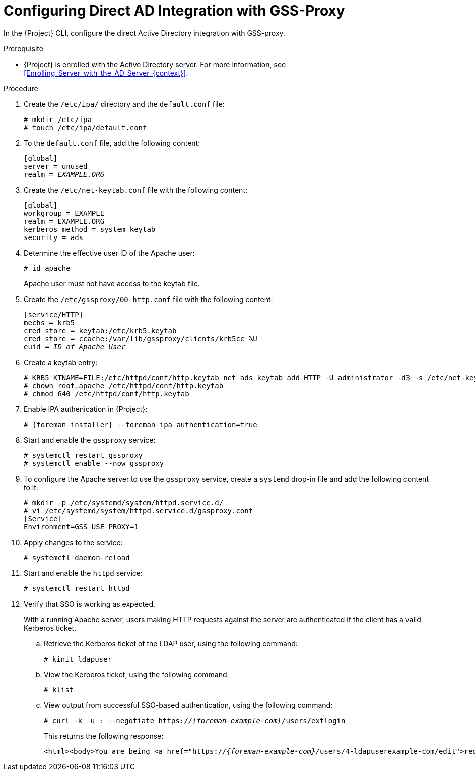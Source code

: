 [id="Configuring_Direct_AD_Integration_with_GSS_Proxy_{context}"]
= Configuring Direct AD Integration with GSS-Proxy

In the {Project} CLI, configure the direct Active Directory integration with GSS-proxy.

.Prerequisite
* {Project} is enrolled with the Active Directory server.
For more information, see xref:Enrolling_Server_with_the_AD_Server_{context}[].

.Procedure
. Create the `/etc/ipa/` directory and the `default.conf` file:
+
[options="nowrap", subs="+quotes,verbatim,attributes"]
----
# mkdir /etc/ipa
# touch /etc/ipa/default.conf
----
. To the `default.conf` file, add the following content:
+
[options="nowrap", subs="+quotes,verbatim,attributes"]
----
[global]
server = unused
realm = _EXAMPLE.ORG_
----
. Create the `/etc/net-keytab.conf` file with the following content:
+
[options="nowrap", subs="+quotes,verbatim,attributes"]
----
[global]
workgroup = EXAMPLE
realm = EXAMPLE.ORG
kerberos method = system keytab
security = ads
----
. Determine the effective user ID of the Apache user:
+
[options="nowrap", subs="+quotes,verbatim,attributes"]
----
# id apache
----
+
Apache user must not have access to the keytab file.
. Create the `/etc/gssproxy/00-http.conf` file with the following content:
+
[options="nowrap", subs="+quotes,verbatim,attributes"]
----
[service/HTTP]
mechs = krb5
cred_store = keytab:/etc/krb5.keytab
cred_store = ccache:/var/lib/gssproxy/clients/krb5cc_%U
euid = __ID_of_Apache_User__
----
. Create a keytab entry:
+
[options="nowrap", subs="+quotes,verbatim,attributes"]
----
# KRB5_KTNAME=FILE:/etc/httpd/conf/http.keytab net ads keytab add HTTP -U administrator -d3 -s /etc/net-keytab.conf
# chown root.apache /etc/httpd/conf/http.keytab
# chmod 640 /etc/httpd/conf/http.keytab
----
. Enable IPA authenication in {Project}:
+
[options="nowrap", subs="+quotes,verbatim,attributes"]
----
# {foreman-installer} --foreman-ipa-authentication=true
----
. Start and enable the `gssproxy` service:
+
[options="nowrap", subs="+quotes,verbatim,attributes"]
----
# systemctl restart gssproxy
# systemctl enable --now gssproxy
----
. To configure the Apache server to use the `gssproxy` service, create a `systemd` drop-in file and add the following content to it:
+
[options="nowrap", subs="+quotes,verbatim,attributes"]
----
# mkdir -p /etc/systemd/system/httpd.service.d/
# vi /etc/systemd/system/httpd.service.d/gssproxy.conf
[Service]
Environment=GSS_USE_PROXY=1
----
. Apply changes to the service:
+
[options="nowrap", subs="+quotes,verbatim,attributes"]
----
# systemctl daemon-reload
----
. Start and enable the `httpd` service:
+
[options="nowrap", subs="+quotes,verbatim,attributes"]
----
# systemctl restart httpd
----
. Verify that SSO is working as expected.
+
With a running Apache server, users making HTTP requests against the server are authenticated if the client has a valid Kerberos ticket.

.. Retrieve the Kerberos ticket of the LDAP user, using the following command:
+
[options="nowrap", subs="+quotes,verbatim,attributes"]
----
# kinit ldapuser
----
.. View the Kerberos ticket, using the following command:
+
[options="nowrap", subs="+quotes,verbatim,attributes"]
----
# klist
----
.. View output from successful SSO-based authentication, using the following command:
+
[options="nowrap", subs="+quotes,attributes"]
----
# curl -k -u : --negotiate https://__{foreman-example-com}/__users/extlogin
----
+
This returns the following response:
+
[options="nowrap", subs="+quotes,attributes"]
----
<html><body>You are being <a href="https://__{foreman-example-com}/__users/4-ldapuserexample-com/edit">redirected</a>.</body></html>
----
